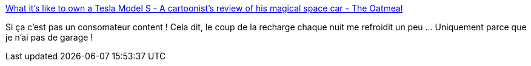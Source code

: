 :jbake-type: post
:jbake-status: published
:jbake-title: What it's like to own a Tesla Model S - A cartoonist's review of his magical space car - The Oatmeal
:jbake-tags: voiture,écologie,électrique,_mois_mai,_année_2014
:jbake-date: 2014-05-15
:jbake-depth: ../
:jbake-uri: shaarli/1400155367000.adoc
:jbake-source: https://nicolas-delsaux.hd.free.fr/Shaarli?searchterm=http%3A%2F%2Ftheoatmeal.com%2Fcomics%2Ftesla_model_s&searchtags=voiture+%C3%A9cologie+%C3%A9lectrique+_mois_mai+_ann%C3%A9e_2014
:jbake-style: shaarli

http://theoatmeal.com/comics/tesla_model_s[What it's like to own a Tesla Model S - A cartoonist's review of his magical space car - The Oatmeal]

Si ça c'est pas un consomateur content ! Cela dit, le coup de la recharge chaque nuit me refroidit un peu ... Uniquement parce que je n'ai pas de garage !
